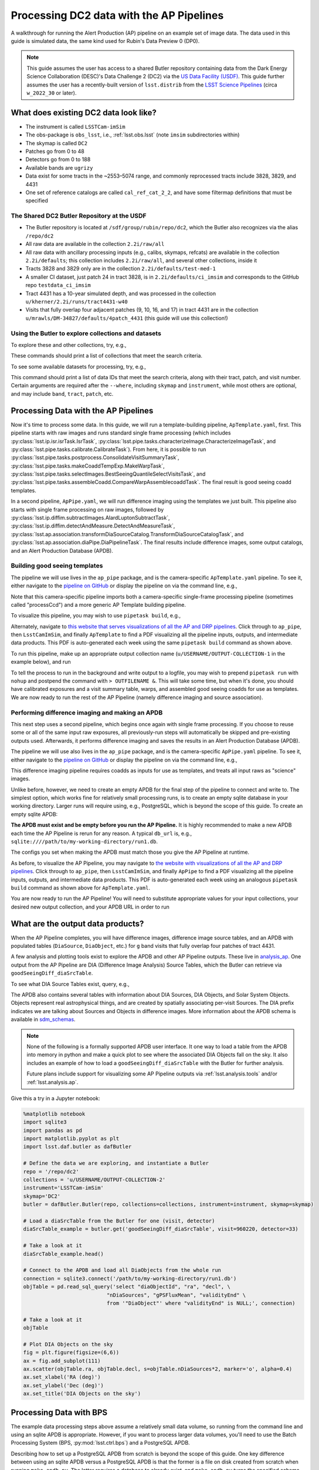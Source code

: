 #########################################
Processing DC2 data with the AP Pipelines
#########################################

A walkthrough for running the Alert Production (AP) pipeline on an example set of image data. The data used in this guide is simulated data, the same kind used for Rubin's Data Preview 0 (DP0).

.. note::

   This guide assumes the user has access to a shared Butler repository containing data from the Dark Energy Science Collaboration (DESC)'s Data Challenge 2 (DC2) via the `US Data Facility (USDF) <https://developer.lsst.io/usdf/storage.html>`__.
   This guide further assumes the user has a recently-built version of ``lsst.distrib`` from the `LSST Science Pipelines <https://developer.lsst.io/usdf/stack.html>`__ (circa ``w_2022_30`` or later).

What does existing DC2 data look like?
======================================

* The instrument is called ``LSSTCam-imSim``
* The obs-package is ``obs_lsst``, i.e., :ref:`lsst.obs.lsst` (note ``imsim`` subdirectories within)
* The skymap is called ``DC2``
* Patches go from 0 to 48
* Detectors go from 0 to 188
* Available bands are ``ugrizy``
* Data exist for some tracts in the ~2553–5074 range, and commonly reprocessed tracts include 3828, 3829, and 4431
* One set of reference catalogs are called ``cal_ref_cat_2_2``, and have some filtermap definitions that must be specified

The Shared DC2 Butler Repository at the USDF
--------------------------------------------

* The Butler repository is located at ``/sdf/group/rubin/repo/dc2``, which the Butler also recognizes via the alias ``/repo/dc2``
* All raw data are available in the collection ``2.2i/raw/all``
* All raw data with ancillary processing inputs (e.g., calibs, skymaps, refcats) are available in the collection ``2.2i/defaults``; this collection includes ``2.2i/raw/all``, and several other collections, inside it
* Tracts 3828 and 3829 only are in the collection ``2.2i/defaults/test-med-1``
* A smaller CI dataset, just patch 24 in tract 3828, is in ``2.2i/defaults/ci_imsim`` and corresponds to the GitHub repo ``testdata_ci_imsim``
* Tract 4431 has a 10-year simulated depth, and was processed in the collection ``u/kherner/2.2i/runs/tract4431-w40``
* Visits that fully overlap four adjacent patches (9, 10, 16, and 17) in tract 4431 are in the collection ``u/mrawls/DM-34827/defaults/4patch_4431`` (this guide will use this collection!)

Using the Butler to explore collections and datasets
----------------------------------------------------

To explore these and other collections, try, e.g.,

.. prompt:: bash

   butler query-collections /repo/dc2 "2.2i/defaults"
   butler query-collections /repo/dc2 "u/mrawls/DM-34827*"

These commands should print a list of collections that meet the search criteria.

To see some available datasets for processing, try, e.g.,

.. prompt:: bash

   butler query-data-ids /repo/dc2 tract patch visit --collections='u/mrawls/DM-34827/defaults/4patch_4431' --where "skymap='DC2' AND band='g' AND instrument='LSSTCam-imSim'" --datasets "raw"

This command should print a list of data IDs that meet the search criteria, along with their tract, patch, and visit number.
Certain arguments are required after the ``--where``, including ``skymap`` and ``instrument``, while most others are optional, and may include ``band``, ``tract``, ``patch``, etc.

Processing Data with the AP Pipelines
=====================================

Now it's time to process some data.
In this guide, we will run a template-building pipeline, ``ApTemplate.yaml``, first.
This pipeline starts with raw images and runs standard single frame processing (which includes :py:class:`lsst.ip.isr.isrTask.IsrTask`, :py:class:`lsst.pipe.tasks.characterizeImage.CharacterizeImageTask`, and :py:class:`lsst.pipe.tasks.calibrate.CalibrateTask`).
From here, it is possible to run :py:class:`lsst.pipe.tasks.postprocess.ConsolidateVisitSummaryTask`, :py:class:`lsst.pipe.tasks.makeCoaddTempExp.MakeWarpTask`, :py:class:`lsst.pipe.tasks.selectImages.BestSeeingQuantileSelectVisitsTask`, and :py:class:`lsst.pipe.tasks.assembleCoadd.CompareWarpAssemblecoaddTask`.
The final result is good seeing coadd templates.

In a second pipeline, ``ApPipe.yaml``, we will run difference imaging using the templates we just built.
This pipeline also starts with single frame processing on raw images, followed by :py:class:`lsst.ip.diffim.subtractImages.AlardLuptonSubtractTask`, :py:class:`lsst.ip.diffim.detectAndMeasure.DetectAndMeasureTask`, :py:class:`lsst.ap.association.transformDiaSourceCatalog.TransformDiaSourceCatalogTask`, and :py:class:`lsst.ap.association.diaPipe.DiaPipelineTask`.
The final results include difference images, some output catalogs, and an Alert Production Database (APDB).

Building good seeing templates
------------------------------

The pipeline we will use lives in the ``ap_pipe`` package, and is the camera-specific ``ApTemplate.yaml`` pipeline.
To see it, either navigate to the `pipeline on GitHub <https://github.com/lsst/ap_pipe/blob/main/pipelines/LsstCamImSim/ApTemplate.yaml>`__ or display the pipeline on via the command line, e.g.,

.. prompt:: bash

   cat $AP_PIPE_DIR/pipelines/LsstCamImSim/ApTemplate.yaml

Note that this camera-specific pipeline imports both a camera-specific single-frame processing pipeline (sometimes called "processCcd") and a more generic AP Template building pipeline.

To visualize this pipeline, you may wish to use ``pipetask build``, e.g.,

.. prompt:: bash

   pipetask build -p $AP_PIPE_DIR/pipelines/LsstCamImSim/ApTemplate.yaml --pipeline-dot ApTemplate.dot
   dot ApTemplate.dot -Tpng > ApTemplate.png

Alternately, navigate to `this website that serves visualizations of all the AP and DRP pipelines <https://tigress-web.princeton.edu/~lkelvin/pipelines/current>`__.
Click through to ``ap_pipe``, then ``LsstCamImSim``, and finally ``ApTemplate`` to find a PDF visualizing all the pipeline inputs, outputs, and intermediate data products.
This PDF is auto-generated each week using the same ``pipetask build`` command as shown above.

To run this pipeline, make up an appropriate output collection name (``u/USERNAME/OUTPUT-COLLECTION-1`` in the example below), and run

.. prompt:: bash

   pipetask run -j 4 -b /repo/dc2 -d "skymap='DC2' AND tract=4431 AND patch IN (9, 10, 16, 17) AND band='g'" -i 2.2i/defaults -o u/USERNAME/OUTPUT-COLLECTION-1 -p $AP_PIPE_DIR/pipelines/LsstCamImSim/ApTemplate.yaml

To tell the process to run in the background and write output to a logfile, you may wish to prepend ``pipetask run`` with ``nohup`` and postpend the command with ``> OUTFILENAME &``.
This will take some time, but when it's done, you should have calibrated exposures and a visit summary table, warps, and assembled good seeing coadds for use as templates.
We are now ready to run the rest of the AP Pipeline (namely difference imaging and source association).

Performing difference imaging and making an APDB
------------------------------------------------

This next step uses a second pipeline, which begins once again with single frame processing.
If you choose to reuse some or all of the same input raw exposures, all previously-run steps will automatically be skipped and pre-existing outputs used.
Afterwards, it performs difference imaging and saves the results in an Alert Production Database (APDB).

The pipeline we will use also lives in the ``ap_pipe`` package, and is the camera-specific ``ApPipe.yaml`` pipeline. To see it, either navigate to the `pipeline on GitHub <https://github.com/lsst/ap_pipe/blob/main/pipelines/LsstCamImSim/ApPipe.yaml>`__ or display the pipeline on via the command line, e.g.,

.. prompt:: bash

   cat $AP_PIPE_DIR/pipelines/LsstCamImSim/ApPipe.yaml

This difference imaging pipeline requires coadds as inputs for use as templates, and treats all input raws as "science" images.

Unlike before, however, we need to create an empty APDB for the final step of the pipeline to connect and write to.
The simplest option, which works fine for relatively small processing runs, is to create an empty sqlite database in your working directory.
Larger runs will require using, e.g., PostgreSQL, which is beyond the scope of this guide.
To create an empty sqlite APDB:

.. prompt:: bash

   make_apdb.py -c db_url="PATH-TO-YOUR-APDB-HERE"

**The APDB must exist and be empty before you run the AP Pipeline.**
It is highly recommended to make a new APDB each time the AP Pipeline is rerun for any reason.
A typical ``db_url`` is, e.g., ``sqlite:////path/to/my-working-directory/run1.db``.

The configs you set when making the APDB must match those you give the AP Pipeline at runtime.

As before, to visualize the AP Pipeline, you may navigate to `the website with visualizations of all the AP and DRP pipelines <https://tigress-web.princeton.edu/~lkelvin/pipelines/current>`__.
Click through to ``ap_pipe``, then ``LsstCamImSim``, and finally ``ApPipe`` to find a PDF visualizing all the pipeline inputs, outputs, and intermediate data products.
This PDF is auto-generated each week using an analogous ``pipetask build`` command as shown above for ``ApTemplate.yaml``.

You are now ready to run the AP Pipeline!
You will need to substitute appropriate values for your input collections, your desired new output collection, and your APDB URL in order to run

.. prompt:: bash

   pipetask run -j 4 -b /repo/dc2 -d "skymap='DC2' AND band='g'" -i u/USERNAME/OUTPUT-COLLECTION-1,u/mrawls/DM-34827/defaults/4patch_4431 -o u/USERNAME/OUTPUT-COLLECTION-2 -p $AP_PIPE_DIR/pipelines/LsstCamImSim/ApPipe.yaml -c diaPipe:apdb.db_url="PATH-TO-YOUR-APDB-HERE"

What are the output data products?
==================================

When the AP Pipeline completes, you will have difference images, difference image source tables, and an APDB with populated tables (``DiaSource``, ``DiaObject``, etc.) for ``g`` band visits that fully overlap four patches of tract 4431.

A few analysis and plotting tools exist to explore the APDB and other AP Pipeline outputs.
These live in `analysis_ap <https://github.com/lsst/analysis_ap>`__.
One output from the AP Pipeline are DIA (Difference Image Analysis) Source Tables, which the Butler can retrieve via ``goodSeeingDiff_diaSrcTable``.

To see what DIA Source Tables exist, query, e.g.,

.. prompt:: bash

   butler query-data-ids /repo/dc2 visit detector --collections="u/USERNAME/OUTPUT-COLLECTION-2" --where "skymap='DC2' AND band='g' AND instrument='LSSTCam-imSim'" --datasets "goodSeeingDiff_diaSrcTable"

The APDB also contains several tables with information about DIA Sources, DIA Objects, and Solar System Objects.
Objects represent real astrophysical things, and are created by spatially associating per-visit Sources.
The DIA prefix indicates we are talking about Sources and Objects in difference images.
More information about the APDB schema is available in `sdm_schemas <https://github.com/lsst/sdm_schemas/blob/main/yml/apdb.yaml?>`__.

.. note::

   None of the following is a formally supported APDB user interface.
   It one way to load a table from the APDB into memory in python and make a quick plot to see where the associated DIA Objects fall on the sky.
   It also includes an example of how to load a ``goodSeeingDiff_diaSrcTable`` with the Butler for further analysis.
   
   Future plans include support for visualizing some AP Pipeline outputs via :ref:`lsst.analysis.tools` and/or :ref:`lsst.analysis.ap`.

Give this a try in a Jupyter notebook:

.. code-block:: python
   :name: apdb-simple-example

   %matplotlib notebook
   import sqlite3
   import pandas as pd
   import matplotlib.pyplot as plt
   import lsst.daf.butler as dafButler

   # Define the data we are exploring, and instantiate a Butler
   repo = '/repo/dc2'
   collections = 'u/USERNAME/OUTPUT-COLLECTION-2'
   instrument='LSSTCam-imSim'
   skymap='DC2'
   butler = dafButler.Butler(repo, collections=collections, instrument=instrument, skymap=skymap)

   # Load a diaSrcTable from the Butler for one (visit, detector)
   diaSrcTable_example = butler.get('goodSeeingDiff_diaSrcTable', visit=960220, detector=33)

   # Take a look at it
   diaSrcTable_example.head()

   # Connect to the APDB and load all DiaObjects from the whole run
   connection = sqlite3.connect('/path/to/my-working-directory/run1.db')
   objTable = pd.read_sql_query('select "diaObjectId", "ra", "decl", \
                              "nDiaSources", "gPSFluxMean", "validityEnd" \
                              from '"DiaObject"' where "validityEnd" is NULL;', connection)

   # Take a look at it
   objTable

   # Plot DIA Objects on the sky
   fig = plt.figure(figsize=(6,6))
   ax = fig.add_subplot(111)
   ax.scatter(objTable.ra, objTable.decl, s=objTable.nDiaSources*2, marker='o', alpha=0.4)
   ax.set_xlabel('RA (deg)')
   ax.set_ylabel('Dec (deg)')
   ax.set_title('DIA Objects on the sky')



Processing Data with BPS
========================

The example data processing steps above assume a relatively small data volume, so running from the command line and using an sqlite APDB is appropriate.
However, if you want to process larger data volumes, you'll need to use the Batch Processing System (BPS, :py:mod:`lsst.ctrl.bps`) and a PostgreSQL APDB.

Describing how to set up a PostgreSQL APDB from scratch is beyond the scope of this guide.
One key difference between using an sqlite APDB versus a PostgreSQL APDB is that the former is a file on disk created from scratch when running ``make_apdb.py``.
The latter requires a database to already exist, and ``make_apdb.py`` turns the specified schema (via the ``namespace`` config option) in an existing PostgreSQL database into an empty APDB.
As before, you will still need to run, e.g.,

.. prompt:: bash

   make_apdb.py -c db_url="postgresql://USER@DB_ADDRESS/DB_NAME" -c namespace='DESIRED_POSTGRES_SCHEMA_NAME'

(being sure to replace ``USER``, ``DB_ADDRESS``, and ``DB_NAME`` with appropriate values).
Next, use the documentation for :py:mod:`lsst.ctrl.bps` to `define a submission <https://pipelines.lsst.io/v/weekly/modules/lsst.ctrl.bps/quickstart.html#defining-a-submission>`__ by creating two BPS configuration files --- one for the template-building step and one for the difference-imaging step.
Save these BPS configuration files as ``ApTemplate-DC2-bps.yaml`` and ``ApPipe-DC2-bps.yaml``.

.. note::

   The :py:mod:`lsst.ctrl.bps` module is well-documented, but at the time of this writing, best practices for running BPS at the USDF are still in development.
   Refer to the `USDF documentation pages <https://developer.lsst.io/usdf/batch.html>`__ for the latest recommendations.
   There is likely a set of default configurations users must import or place directly in their BPS configuration file that pertain to the underlying architecture for batch job submissions.

Ensure the ``pipelineYaml`` keyword points to the appropriate ApTemplate and ApPipe pipelines in each BPS configuration file, and that you specify appropriate values for ``butlerConfig``, ``inCollection``, ``outCollection`` (or ``payloadName``, which may be used to construct ``outCollection``), and ``dataQuery``.
These values mirror those on the command line via ``pipetask run`` and the ``-b``, ``-i``, ``-o``, and ``-d`` arguments, respectively.

For example, to make good seeing templates using all available patches and bands in two entire tracts, you may wish to use a data query like ``instrument='LSSTCam-imSim' and tract in (3828, 3829) and skymap='DC2'``.

When you are ready to submit your first BPS run to build templates, follow the documentation to `submit a run <https://pipelines.lsst.io/v/weekly/modules/lsst.ctrl.bps/quickstart.html#submitting-a-run>`__, e.g.,

.. prompt:: bash

   bps submit ApTemplate-DC2-bps.yaml

Once the templates are built, the second BPS configuration file will typically need to have two input collections: the output collection from the first run and a collection with raw science images.

As before, you will need to run ``make_apdb.py`` prior to running the second pipeline.
To configure the APDB in a BPS configuration file that runs ``ApPipe.yaml``, add a line like this for a PostgreSQL APDB:

.. prompt:: bash

   extraQgraphOptions: "-c diaPipe:apdb.db_url='postgresql://USER@DB_ADDRESS/DB_NAME' -c diaPipe:apdb.namespace='DESIRED_POSTGRES_SCHEMA_NAME'"

Finally, to submit the second BPS run and perform difference imaging and populate the APDB, run, e.g.,

.. prompt:: bash

   bps submit ApPipe-DC2-bps.yaml
